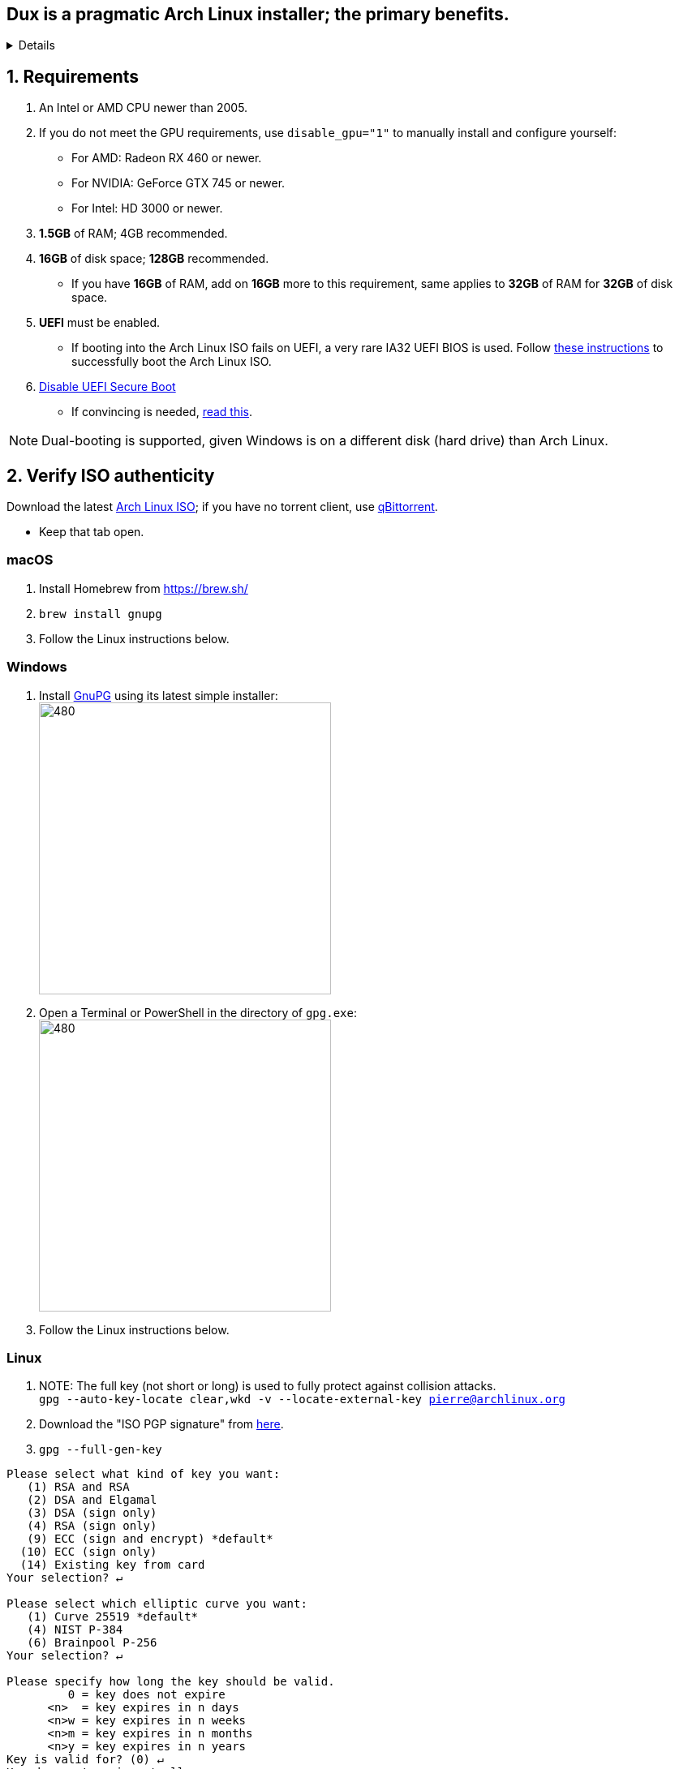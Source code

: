 :experimental:
ifdef::env-github[]
:icons:
:tip-caption: :bulb:
:note-caption: :information_source:
:important-caption: :heavy_exclamation_mark:
:caution-caption: :fire:
:warning-caption: :warning:
endif::[]
:imagesdir: imgs/

== Dux is a pragmatic Arch Linux installer; the primary benefits.
[%collapsible]
====
- Has some desktop & gaming optimizations that ArchInstall and ArchTitus fail to do themselves, the ladder two being optimized for servers instead (Linux defaults).
- Kept simple and programmed in Bash.
** There's customizability, but only if important.
*** Chasing immense customizability will lead to many bugs, if you want that, use ArchInstall or Archboot instead.
** It's one way or the highway intentionally. If you don't like parts of Dux, you can change that after the fact, as a regular Arch Linux user would.
- No third-party repos that break the OS, unlike Manjaro.
- Tunnel-visioned on maintaining a stable OS, such as using Btrfs snapshots automatically.
- systemd services are avoided whenever possible, as they are lower-quality than alternatives.
- What's used is what is the most pragmatic, which is currently KDE. Historically there was a https://gist.github.com/felikcat/ae4d80bd6af49f336b0bbd3bb15bc469[GNOME installer].
- Uses tricks to speed up installation compared to alternatives, without causing issues.
====


== 1. Requirements

. An Intel or AMD CPU newer than 2005.
. If you do not meet the GPU requirements, use `disable_gpu="1"` to manually install and configure yourself:
- For AMD: Radeon RX 460 or newer.
- For NVIDIA: GeForce GTX 745 or newer.
- For Intel: HD 3000 or newer.
. *1.5GB* of RAM; 4GB recommended.
. *16GB* of disk space; *128GB* recommended.
- If you have *16GB* of RAM, add on *16GB* more to this requirement, same applies to *32GB* of RAM for *32GB* of disk space.
. *UEFI* must be enabled.
** If booting into the Arch Linux ISO fails on UEFI, a very rare IA32 UEFI BIOS is used. Follow link:https://wiki.archlinux.org/title/Unified_Extensible_Firmware_Interface#Booting_64-bit_kernel_on_32-bit_UEFI[these instructions] to successfully boot the Arch Linux ISO.
. link:https://archive.is/QwLMB[Disable UEFI Secure Boot]
** If convincing is needed, link:https://github.com/pbatard/rufus/wiki/FAQ#Why_do_I_need_to_disable_Secure_Boot_to_use_UEFINTFS[read this].

NOTE: Dual-booting is supported, given Windows is on a different disk (hard drive) than Arch Linux.


== 2. Verify ISO authenticity

.Download the latest link:https://archlinux.org/download/[Arch Linux ISO]; if you have no torrent client, use link:https://www.qbittorrent.org/download.php[qBittorrent].
- Keep that tab open.

=== macOS
. Install Homebrew from https://brew.sh/
. `brew install gnupg`
. Follow the Linux instructions below.

=== *Windows*
. Install https://gpg4win.org/thanks-for-download.html[GnuPG] using its latest simple installer: +
image:GPG/firefox_4EiWmbJfJo.png[480,360]
. Open a Terminal or PowerShell in the directory of `gpg.exe`: +
image:GPG/explorer_sIHtC1HEcI.png[480,360]
. Follow the Linux instructions below.

=== Linux
. NOTE: The full key (not short or long) is used to fully protect against collision attacks. +
`gpg --auto-key-locate clear,wkd -v --locate-external-key pierre@archlinux.org`

. Download the "ISO PGP signature" from https://archlinux.org/download/[here].

. `gpg --full-gen-key`
```
Please select what kind of key you want:
   (1) RSA and RSA
   (2) DSA and Elgamal
   (3) DSA (sign only)
   (4) RSA (sign only)
   (9) ECC (sign and encrypt) *default*
  (10) ECC (sign only)
  (14) Existing key from card
Your selection? ↵

Please select which elliptic curve you want:
   (1) Curve 25519 *default*
   (4) NIST P-384
   (6) Brainpool P-256
Your selection? ↵

Please specify how long the key should be valid.
         0 = key does not expire
      <n>  = key expires in n days
      <n>w = key expires in n weeks
      <n>m = key expires in n months
      <n>y = key expires in n years
Key is valid for? (0) ↵
Key does not expire at all
Is this correct? (y/N) y

GnuPG needs to construct a user ID to identify your key.

Real name: dux
Email address: dux@dux.com
Comment:
You selected this USER-ID:
    "dux <dux@dux.com>"

Change (N)ame, (C)omment, (E)mail or (O)kay/(Q)uit? O
```

. After your new GPG key has been generated, show its full key; [ultimate] indicates that you trust this key ultimately (you created the key), which is the desired behavior. +
`gpg --list-secret-keys --keyid-format none`

. Sign Arch's GPG key with yours. +
`gpg --sign-key 3E80CA1A8B89F69CBA57D98A76A5EF9054449A5C`

. Verify if the ISO is authentic, and its file integrity doesn't fail (indicates a broken download). +
`gpg --verify /path/to/archkbd:[TAB].sig`

- image:GPG/WindowsTerminal_RNqnz5MWaf.png[480,360]


== 3. Format a USB with the Arch Linux ISO
WARNING: This will destroy all previous data on the targeted device!

=== Windows
. Download and install rufus-$version.exe +
https://github.com/pbatard/rufus/releases
. Add the Arch ISO then copy the following settings: +
image:rufus-4.2_NDydafPQE3.png[480,360]

. Click Start, then use "Write in ISO -> ESP mode".

=== macOS and Linux
Use https://github.com/balena-io/etcher/releases[balenaEtcher].

.dd method (not recommended)
[%collapsible]
====
. Thoroughly list disks and partitions; to see what disk/drive you are going to format. +
`$ lsblk -o PATH,MODEL,PARTLABEL,FSTYPE,FSVER,SIZE,FSUSE%,FSAVAIL,MOUNTPOINTS`

. Do not append numbers to the end of /dev/EXAMPLE +
`# dd if=/path/to/archkbd:[TAB] of=/dev/EXAMPLE bs=8M oflag=direct status=progress`
====

=== OpenBSD
. List all available disks: +
`$ dmesg|egrep '^([cswf]d). '` or `$ df -h`

. List the partitions of a disk, and show sizes in gigabytes (-p g): +
`# disklabel -p g EXAMPLE`

. Do not append numbers to the end of /dev/EXAMPLE: +
`# dd bs=4M if=/path/to/archkbd:[TAB] of=/dev/EXAMPLE conv=sync`


== 4. Starting the Dux installer

Once booted into the Arch Linux ISO, ensure an internet connection is established. +
`$ ping archlinux.org`

.No connection?
[%collapsible]
====

*For Wi-Fi:*

. Run `# rfkill unblock all`
. `# iwctl` -> `station wlan0 connect your_wifi_SSID` -> `exit`
. `# systemctl restart systemd-networkd`

TIP: If "wlan0" is not the correct interface, use iwctl's `station list` to see your wireless interface(s).

*https://wiki.archlinux.org/title/Mmcli[For mobile modems]*.

====


. `# pacman-key --init`

. `# pacman -Syy git`

. `# git clone --depth=1 -b r1 https://github.com/felikcat/dux`

. Open `~/dux/src/Configs/settings.sh` in your editor of choice, likely `vim` or `nano`
** Do not remove options in Dux's configs! Disable them.

. `# bash ~/dux/src/format_disk.sh`
** kbd:[Ctrl] + kbd:[C] to exit the disk formatter if you're not comfortable proceeding.

. `# bash ~/dux/src/install_dux.sh`
** If there's issues: run with `DEBUG=1` (put before `bash`) for more verbose logs.

== 5. Software catalog

.The following can be installed through KDE's "Discover".
[cols="3,3,3"]
|===
^| image:logos/onlyoffice.svg[100,100] +
https://www.onlyoffice.com/[OnlyOffice] +
A Microsoft Office compatible replacement suite.
^| image:logos/evince.png[100,100] +
https://wiki.gnome.org/Apps/Evince[Evince] +
A document viewer for PDFs and other formats; the https://wiki.gnome.org/Apps/Evince/SupportedDocumentFormats[full list of file formats supported].
^| image:logos/evolution.png[100,100] +
https://wiki.gnome.org/Apps/Evolution[Evolution] +
A mail client and calendar, with address book functionality.
|===
[cols="3,3,3"]
|===
^| image:logos/Firefox_brand_logo_2019.svg[100,100] +
https://www.mozilla.org/en-US/firefox/features/[Firefox] +
The best feeling Web Browser for Linux. Be sure to disable its telemetry and auto-recommendations!
^| image:logos/utilities-system-monitor.png[100,100] +
https://gitlab.gnome.org/GNOME/gnome-system-monitor[GNOME System Monitor] +
An alternative Task Manager / Activity Monitor.

^| image:logos/Unofficial_Mpv_logo_(with_gradients).svg[100,100] +
https://mpv.io/[mpv] +
A Video and Audio Player with the best performance, and most capability in terms of video processing such as high-quality upscaling. It's recommended to view https://iamscum.wordpress.com/guides/videoplayback-guide/mpv-conf/[I am Scum's guide].
|===
[cols="3,3,3"]
|===
^| image:logos/org.rncbc.qpwgraph.png[100,100] +
https://gitlab.freedesktop.org/rncbc/qpwgraph[qpwgraph] +
An Audio Patchbay. If you used QjackCtl prior, this is what you want.
^| image:logos/foliate_logo.svg[100,100] +
https://johnfactotum.github.io/foliate/[Foliate] +
An eBook viewer. Has some overlap with Evince, but supports some file formats it doesn't and has features that closer emulate a physical book.
^| image:logos/Syncthing_Logo.svg[100,100] +
https://github.com/zocker-160/SyncThingy[SyncThingy] +
A tray indicator for the continuous file synchronization program, Syncthing. It synchronizes files between two or more computers in real time, safely protected from prying eyes.
|===

TIP: For other software, use a search engine like so: "feh arch linux". Doing that links to https://wiki.archlinux.org/title/feh[this wiki page], showing how to install and configure feh, and explains what it is (an Image Viewer).

*If you have issues, please read => link:potential_fixes.adoc[potential_fixes.adoc]*

*For how-tos on certain things, like using only an AMD GPU in a AMD + NVIDIA GPU system, read => link:Guides.adoc[Guides.adoc]*

*If you plan to virtualize Windows or Linux in QEMU => link:Virtualization.adoc[Virtualization.adoc] is your friend.*

== How to help Dux out
- Star this respository so more people see it, or other forms of publicity like YouTube videos.
- Make an account on the Arch Linux user repository, and "Vote for this package" for the following:
. https://aur.archlinux.org/packages/btrfs-assistant
. https://aur.archlinux.org/packages/refind-btrfs
